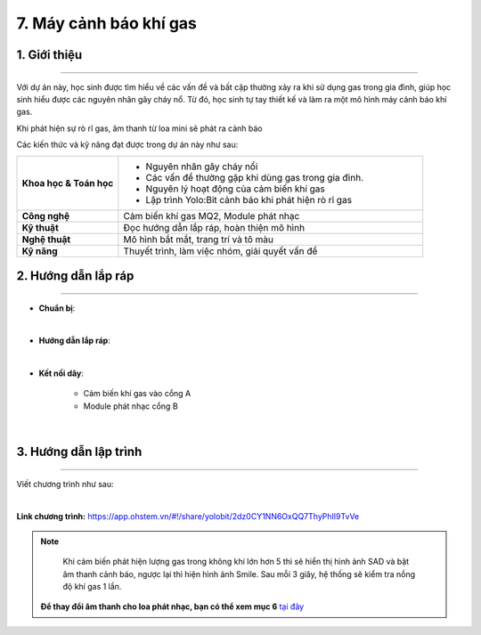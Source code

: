 7. Máy cảnh báo khí gas
=========

1. Giới thiệu
-----
-----------

Với dự án này, học sinh được tìm hiểu về các vấn đề và bất cập thường xảy ra khi sử dụng gas trong gia đình, giúp học sinh hiểu được các nguyên nhân gây cháy nổ. Từ đó, học sinh tự tay thiết kế và làm ra một mô hình máy cảnh báo khí gas. 

Khi phát hiện sự rò rĩ gas, âm thanh từ loa mini sẽ phát ra cảnh báo

Các kiến thức và kỹ năng đạt được trong dự án này như sau: 

..  csv-table:: 
    :widths: 15, 45

    "**Khoa học & Toán học**", "- Nguyên nhân gây cháy nổi
    - Các vấn đề thường gặp khi dùng gas trong gia đình. 
    - Nguyên lý hoạt động của cảm biến khí gas
    - Lập trình Yolo:Bit cảnh báo khi phát hiện rò rỉ gas"
    "**Công nghệ**", "Cảm biến khí gas MQ2, Module phát nhạc"
    "**Kỹ thuật**", "Đọc hướng dẫn lắp ráp, hoàn thiện mô hình"
    "**Nghệ thuật**", "Mô hình bắt mắt, trang trí và tô màu"
    "**Kỹ năng**", "Thuyết trình, làm việc nhóm, giải quyết vấn đề"


2. Hướng dẫn lắp ráp
----
--------

- **Chuẩn bị**: 

.. image:: images/may_bao_khi_gas.png
    :scale: 90%
    :align: center 
|

- **Hướng dẫn lắp ráp**:

.. raw:: html

    <iframe width="560" height="315" src="https://www.youtube.com/embed/Og_d12aWiNQ?si=m_vDWa8pQcG1hf41" title="YouTube video player" frameborder="0" allow="accelerometer; autoplay; clipboard-write; encrypted-media; gyroscope; picture-in-picture; web-share" referrerpolicy="strict-origin-when-cross-origin" allowfullscreen></iframe>
|


- **Kết nối dây**:

    + Cảm biến khí gas vào cổng A
    + Module phát nhạc cổng B

.. image:: images/may_bao_khi_gas_3.png
    :scale: 80%
    :align: center 
|

3. Hướng dẫn lập trình
--------
--------

Viết chương trình như sau: 

.. image:: images/may_bao_khi_gas_2.png
    :scale: 80%
    :align: center 
|

**Link chương trình:** `<https://app.ohstem.vn/#!/share/yolobit/2dz0CY1NN6OxQQ7ThyPhIl9TvVe>`_

.. note:: 

    Khi cảm biến phát hiện lượng gas trong không khí lớn hơn 5 thì sẽ hiển thị hình ảnh SAD và bật âm thanh cảnh báo, ngược lại thì hiện hình ảnh Smile. Sau mỗi 3 giây, hệ thống sẽ kiểm tra nồng độ khí gas 1 lần.

   **Để thay đổi âm thanh cho loa phát nhạc, bạn có thể xem mục 6** `tại đây <https://docs.ohstem.vn/en/latest/module/dieu-khien-dong-ngat/nhac.html>`_
